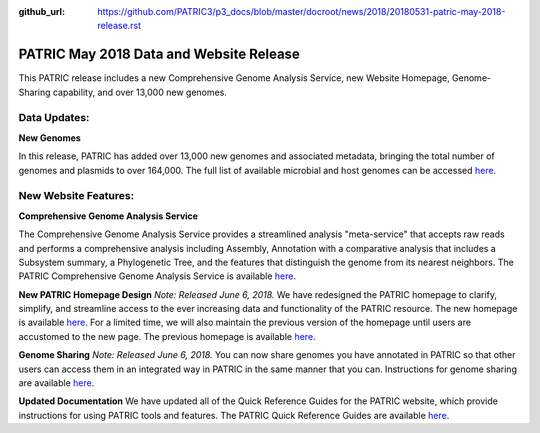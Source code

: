 :github_url: https://github.com/PATRIC3/p3_docs/blob/master/docroot/news/2018/20180531-patric-may-2018-release.rst

PATRIC May 2018 Data and Website Release
==============================================

.. feed-entry::
   :date: 2018-05-31

This PATRIC release includes a new Comprehensive Genome Analysis Service, new Website Homepage, Genome-Sharing capability, and over 13,000 new genomes.

.. cut::


Data Updates:
--------------

**New Genomes**

In this release, PATRIC has added over 13,000 new genomes and associated metadata, bringing the total number of genomes and plasmids to over 164,000. The full list of available microbial and host genomes can be accessed `here
<https://www.patricbrc.org/view/GenomeList/?or(keyword(Bacteria),keyword(Archaea),keyword(Eukaryota))#view_tab=genomes>`__.


New Website Features:
----------------------

**Comprehensive Genome Analysis Service**

The Comprehensive Genome Analysis Service provides a streamlined analysis "meta-service" that accepts raw reads and performs a comprehensive analysis including Assembly, Annotation with a comparative analysis that includes a Subsystem summary, a Phylogenetic Tree, and the features that distinguish the genome from its nearest neighbors. The PATRIC Comprehensive Genome Analysis Service is available `here
<https://patricbrc.org/app/ComprehensiveGenomeAnalysis>`__.

**New PATRIC Homepage Design** *Note: Released June 6, 2018.* 
We have redesigned the PATRIC homepage to clarify, simplify, and streamline access to the ever increasing data and functionality of the PATRIC resource. The new homepage is available `here
<https://www.patricbrc.org/>`__. For a limited time, we will also maintain the previous version of the homepage until users are accustomed to the new page. The previous homepage is available `here
<https://www.patricbrc.org/home-prev/>`__.

**Genome Sharing** *Note: Released June 6, 2018.*
You can now share genomes you have annotated in PATRIC so that other users can access them in an integrated way in PATRIC in the same manner that you can. Instructions for genome sharing are available `here
<https://docs.patricbrc.org//user_guides/workspaces/genome_sharing.html>`__.

**Updated Documentation**
We have updated all of the Quick Reference Guides for the PATRIC website, which provide instructions for using PATRIC tools and features.  The PATRIC Quick Reference Guides are available `here
<https://docs.patricbrc.org/user_guides/index.html>`__.




